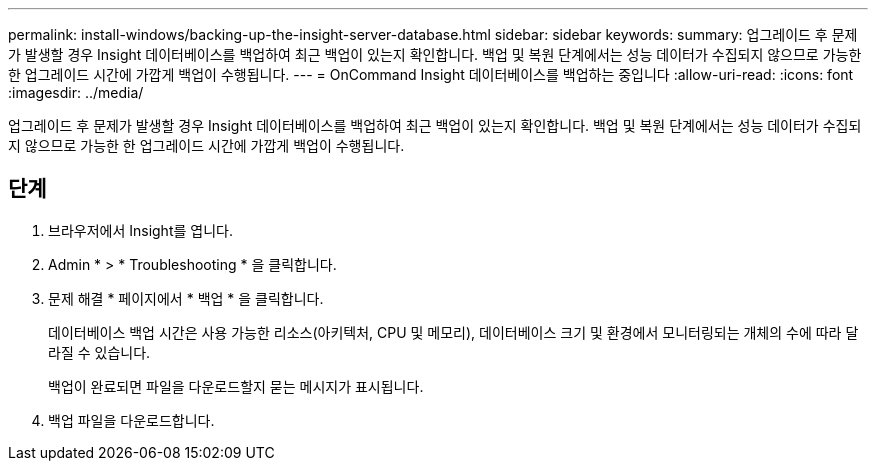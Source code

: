---
permalink: install-windows/backing-up-the-insight-server-database.html 
sidebar: sidebar 
keywords:  
summary: 업그레이드 후 문제가 발생할 경우 Insight 데이터베이스를 백업하여 최근 백업이 있는지 확인합니다. 백업 및 복원 단계에서는 성능 데이터가 수집되지 않으므로 가능한 한 업그레이드 시간에 가깝게 백업이 수행됩니다. 
---
= OnCommand Insight 데이터베이스를 백업하는 중입니다
:allow-uri-read: 
:icons: font
:imagesdir: ../media/


[role="lead"]
업그레이드 후 문제가 발생할 경우 Insight 데이터베이스를 백업하여 최근 백업이 있는지 확인합니다. 백업 및 복원 단계에서는 성능 데이터가 수집되지 않으므로 가능한 한 업그레이드 시간에 가깝게 백업이 수행됩니다.



== 단계

. 브라우저에서 Insight를 엽니다.
. Admin * > * Troubleshooting * 을 클릭합니다.
. 문제 해결 * 페이지에서 * 백업 * 을 클릭합니다.
+
데이터베이스 백업 시간은 사용 가능한 리소스(아키텍처, CPU 및 메모리), 데이터베이스 크기 및 환경에서 모니터링되는 개체의 수에 따라 달라질 수 있습니다.

+
백업이 완료되면 파일을 다운로드할지 묻는 메시지가 표시됩니다.

. 백업 파일을 다운로드합니다.


